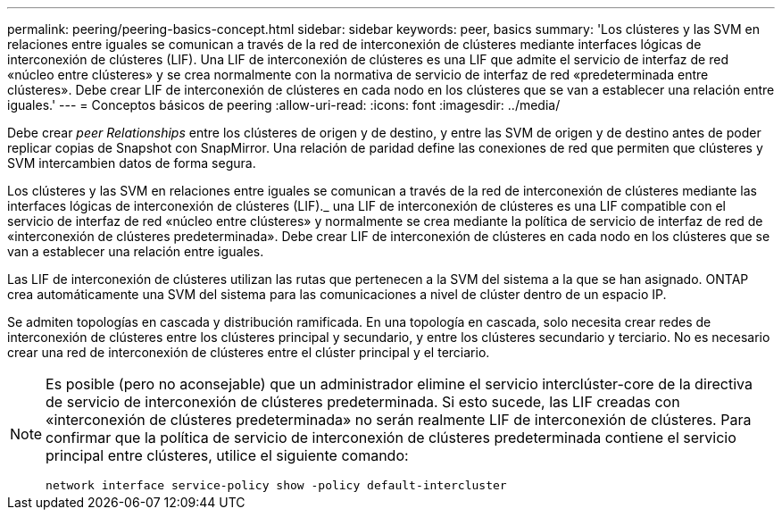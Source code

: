 ---
permalink: peering/peering-basics-concept.html 
sidebar: sidebar 
keywords: peer, basics 
summary: 'Los clústeres y las SVM en relaciones entre iguales se comunican a través de la red de interconexión de clústeres mediante interfaces lógicas de interconexión de clústeres (LIF). Una LIF de interconexión de clústeres es una LIF que admite el servicio de interfaz de red «núcleo entre clústeres» y se crea normalmente con la normativa de servicio de interfaz de red «predeterminada entre clústeres». Debe crear LIF de interconexión de clústeres en cada nodo en los clústeres que se van a establecer una relación entre iguales.' 
---
= Conceptos básicos de peering
:allow-uri-read: 
:icons: font
:imagesdir: ../media/


[role="lead"]
Debe crear _peer Relationships_ entre los clústeres de origen y de destino, y entre las SVM de origen y de destino antes de poder replicar copias de Snapshot con SnapMirror. Una relación de paridad define las conexiones de red que permiten que clústeres y SVM intercambien datos de forma segura.

Los clústeres y las SVM en relaciones entre iguales se comunican a través de la red de interconexión de clústeres mediante las interfaces lógicas de interconexión de clústeres (LIF)._ una LIF de interconexión de clústeres es una LIF compatible con el servicio de interfaz de red «núcleo entre clústeres» y normalmente se crea mediante la política de servicio de interfaz de red de «interconexión de clústeres predeterminada». Debe crear LIF de interconexión de clústeres en cada nodo en los clústeres que se van a establecer una relación entre iguales.

Las LIF de interconexión de clústeres utilizan las rutas que pertenecen a la SVM del sistema a la que se han asignado. ONTAP crea automáticamente una SVM del sistema para las comunicaciones a nivel de clúster dentro de un espacio IP.

Se admiten topologías en cascada y distribución ramificada. En una topología en cascada, solo necesita crear redes de interconexión de clústeres entre los clústeres principal y secundario, y entre los clústeres secundario y terciario. No es necesario crear una red de interconexión de clústeres entre el clúster principal y el terciario.

[NOTE]
====
Es posible (pero no aconsejable) que un administrador elimine el servicio interclúster-core de la directiva de servicio de interconexión de clústeres predeterminada. Si esto sucede, las LIF creadas con «interconexión de clústeres predeterminada» no serán realmente LIF de interconexión de clústeres. Para confirmar que la política de servicio de interconexión de clústeres predeterminada contiene el servicio principal entre clústeres, utilice el siguiente comando:

`network interface service-policy show -policy default-intercluster`

====